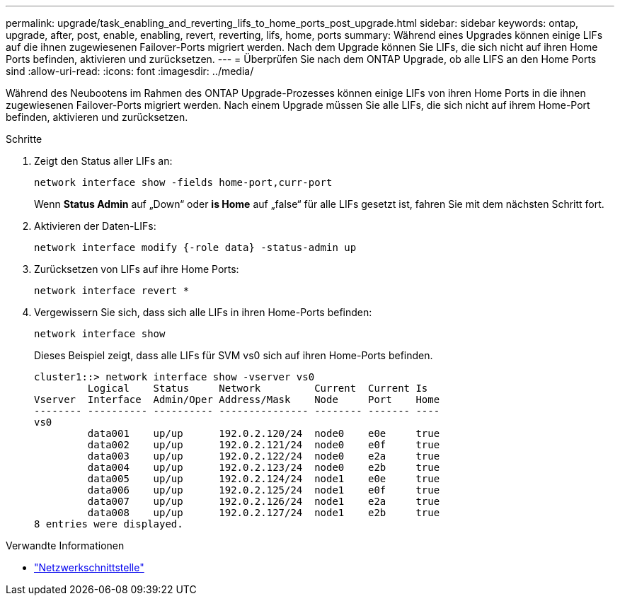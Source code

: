 ---
permalink: upgrade/task_enabling_and_reverting_lifs_to_home_ports_post_upgrade.html 
sidebar: sidebar 
keywords: ontap, upgrade, after, post, enable, enabling, revert, reverting, lifs, home, ports 
summary: Während eines Upgrades können einige LIFs auf die ihnen zugewiesenen Failover-Ports migriert werden. Nach dem Upgrade können Sie LIFs, die sich nicht auf ihren Home Ports befinden, aktivieren und zurücksetzen. 
---
= Überprüfen Sie nach dem ONTAP Upgrade, ob alle LIFS an den Home Ports sind
:allow-uri-read: 
:icons: font
:imagesdir: ../media/


[role="lead"]
Während des Neubootens im Rahmen des ONTAP Upgrade-Prozesses können einige LIFs von ihren Home Ports in die ihnen zugewiesenen Failover-Ports migriert werden. Nach einem Upgrade müssen Sie alle LIFs, die sich nicht auf ihrem Home-Port befinden, aktivieren und zurücksetzen.

.Schritte
. Zeigt den Status aller LIFs an:
+
[source, cli]
----
network interface show -fields home-port,curr-port
----
+
Wenn *Status Admin* auf „Down“ oder *is Home* auf „false“ für alle LIFs gesetzt ist, fahren Sie mit dem nächsten Schritt fort.

. Aktivieren der Daten-LIFs:
+
[source, cli]
----
network interface modify {-role data} -status-admin up
----
. Zurücksetzen von LIFs auf ihre Home Ports:
+
[source, cli]
----
network interface revert *
----
. Vergewissern Sie sich, dass sich alle LIFs in ihren Home-Ports befinden:
+
[source, cli]
----
network interface show
----
+
Dieses Beispiel zeigt, dass alle LIFs für SVM vs0 sich auf ihren Home-Ports befinden.

+
[listing]
----
cluster1::> network interface show -vserver vs0
         Logical    Status     Network         Current  Current Is
Vserver  Interface  Admin/Oper Address/Mask    Node     Port    Home
-------- ---------- ---------- --------------- -------- ------- ----
vs0
         data001    up/up      192.0.2.120/24  node0    e0e     true
         data002    up/up      192.0.2.121/24  node0    e0f     true
         data003    up/up      192.0.2.122/24  node0    e2a     true
         data004    up/up      192.0.2.123/24  node0    e2b     true
         data005    up/up      192.0.2.124/24  node1    e0e     true
         data006    up/up      192.0.2.125/24  node1    e0f     true
         data007    up/up      192.0.2.126/24  node1    e2a     true
         data008    up/up      192.0.2.127/24  node1    e2b     true
8 entries were displayed.
----


.Verwandte Informationen
* link:https://docs.netapp.com/us-en/ontap-cli/search.html?q=network+interface["Netzwerkschnittstelle"^]

